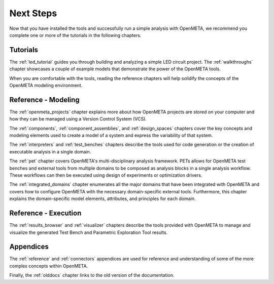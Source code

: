 .. _next_steps:

Next Steps
==========

Now that you have installed the tools and successfully run a simple
analysis with OpenMETA, we recommend you complete one or more of
the tutorials in the following chapters.

Tutorials
---------

The :ref:`led_tutorial` guides you through building and
analyzing a simple LED circuit project.
The :ref:`walkthroughs` chapter showcases a couple of example models that
demonstrate the power of the OpenMETA tools.


When you are comfortable with the tools, reading the reference chapters
will help solidify the concepts of the OpenMETA modeling environment.

Reference - Modeling
--------------------

The :ref:`openmeta_projects` chapter explains more about how OpenMETA projects
are stored on your computer and how they can be managed using a Version
Control System (VCS).

The :ref:`components`, :ref:`component_assemblies`, and :ref:`design_spaces`
chapters cover the key concepts and modeling elements used to create a model
of a system and express the variability of that system.

The :ref:`interpreters` and :ref:`test_benches` chapters describe the tools
used for code generation or the creation of executable analysis in a single
domain.

The :ref:`pet` chapter covers OpenMETA's multi-disciplinary analysis framework.
PETs allows for OpenMETA test benches and external tools from multiple
domains to be composed as analysis blocks in a single analysis workflow.
These workflows can then be executed using design of experiments or
optimization drivers.

The :ref:`integrated_domains` chapter enumerates all the major domains that have been
integrated with OpenMETA and covers how to configure OpenMETA with the
necessary domain-specific external tools. Furthermore, this chapter explains
the domain-specific model elements, attributes, and principles for each domain.

Reference - Execution
---------------------

The :ref:`results_browser` and :ref:`visualizer` chapters describe the tools
provided with OpenMETA to manage and visualize the generated Test Bench and
Parametric Exploration Tool results.

Appendices
----------

The :ref:`reference` and :ref:`connectors` appendices are used for
reference and understanding of some of the more complex concepts within
OpenMETA.

Finally, the :ref:`olddocs` chapter links to the old version of the
documentation.
